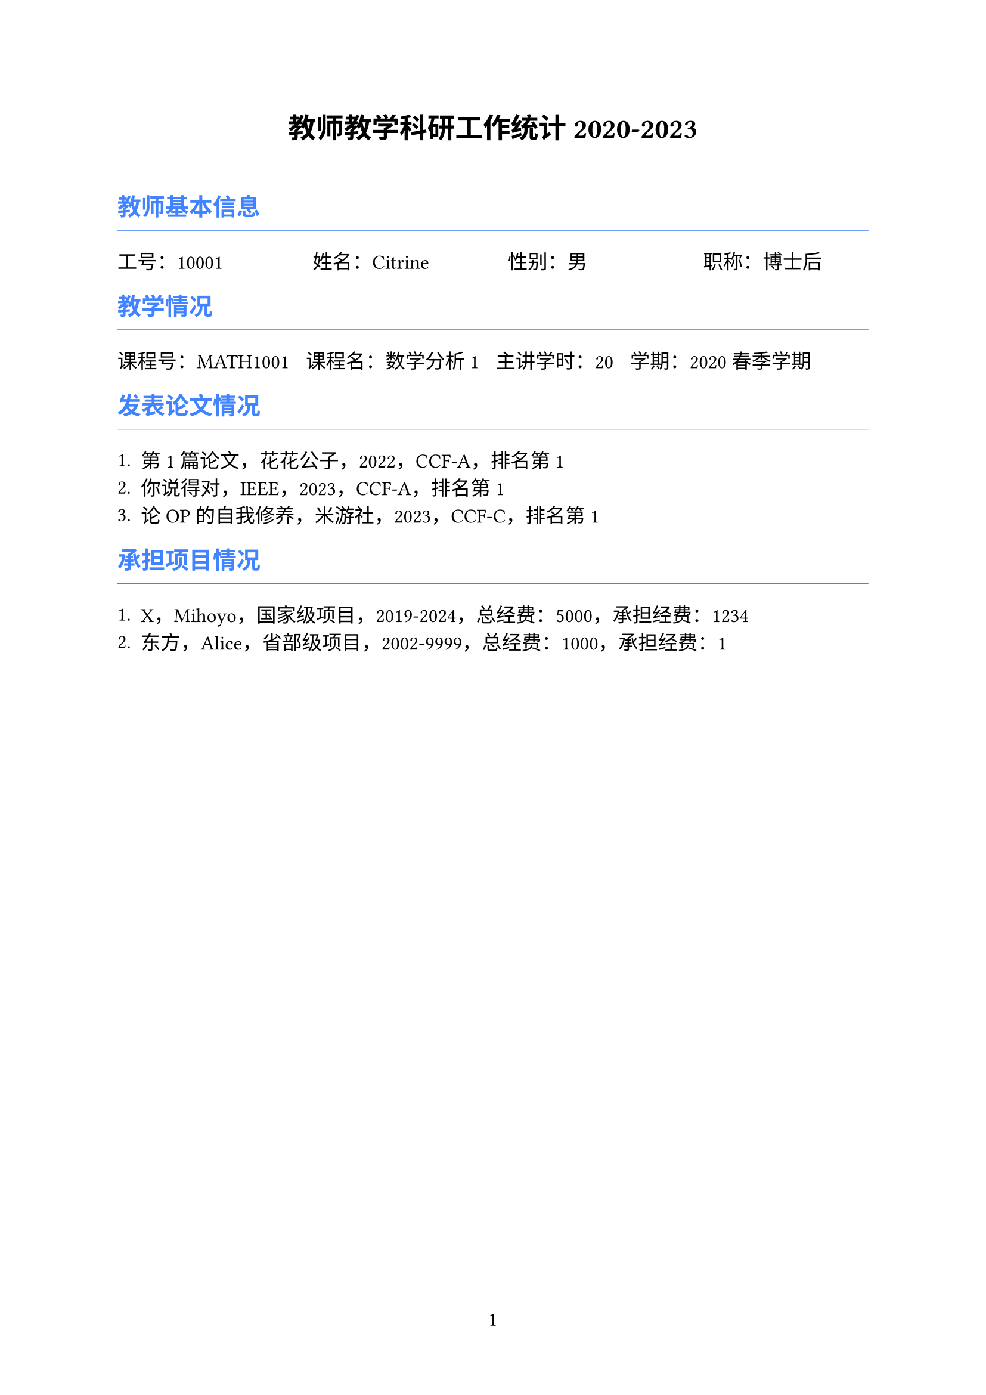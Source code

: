 ﻿#set page(numbering: "1", number-align: center)
#set text(font: ("TENGXZTB", "Microsoft Sans Serif"), lang: "zh", size: 12pt)

#let iblue = rgb("4183FF")

#align(center)[
  = 教师教学科研工作统计 2020-2023
]

#pad(top: 10pt)[]

== #text(iblue)[教师基本信息]

#line(length: 100%, stroke: 0.5pt + iblue)

#columns(4)[工号：10001 #colbreak() 姓名：Citrine #colbreak() 性别：男 #colbreak() 职称：博士后]

== #text(iblue)[教学情况]

#line(length: 100%, stroke: 0.5pt + iblue)

#{
  let cid = ("MATH1001", );
  let cname = ("数学分析 1", );
  let ccredit = ("20", );
  let cyear = ("2020", );
  let cterm = ("春季学期", );
  let num = cid.len();
  if (num == 0) {return;}
  let i = 0;
  grid(columns: (auto, auto, auto, auto), gutter: 10pt,
  ..(while i < num {
    ([课程号：#cid.at(i)],
    [课程名：#cname.at(i)],
    [主讲学时：#ccredit.at(i)],
    [学期：#cyear.at(i) #cterm.at(i)])
    i += 1;
  }))
}

== #text(iblue)[发表论文情况]

#line(length: 100%, stroke: 0.5pt + iblue)

#{
  let paname = ("第1篇论文", "你说得对", "论OP的自我修养", );
  let pasource = ("花花公子", "IEEE", "米游社", );
  let payear = ("2022", "2023", "2023", );
  let palevel = ("CCF-A", "CCF-A", "CCF-C", );
  let parank = ("1", "1", "1", );
  let paauthor = ("True", "False", "True", );
  let num = paname.len();
  if (num == 0) {return;}
  let i = 0;
  while i < num {
    [+ #paname.at(i)，#pasource.at(i)，#payear.at(i)，#palevel.at(i)，排名第 #parank.at(i) #{if (paauthor.at(i) == "1") {[，通讯作者]}}]
    i +=1;
  }
}

== #text(iblue)[承担项目情况]

#line(length: 100%, stroke: 0.5pt + iblue)

#{
  let prname = ("X", "东方", );
  let prsource = ("Mihoyo", "Alice", );
  let prtype = ("国家级项目", "省部级项目", );
  let prstart = ("2019", "2002", );
  let prend = ("2024", "9999", );
  let prfund = ("1234", "1", );
  let prfunds = ("5000", "1000", );
  let num = prname.len();
  if (num == 0) {return;}
  let i = 0;
  while i < num {
    [+ #prname.at(i)，#prsource.at(i)，#prtype.at(i)，#prstart.at(i)-#prend.at(i)，总经费：#prfunds.at(i)，承担经费：#prfund.at(i)]
    i +=1;
  }
}